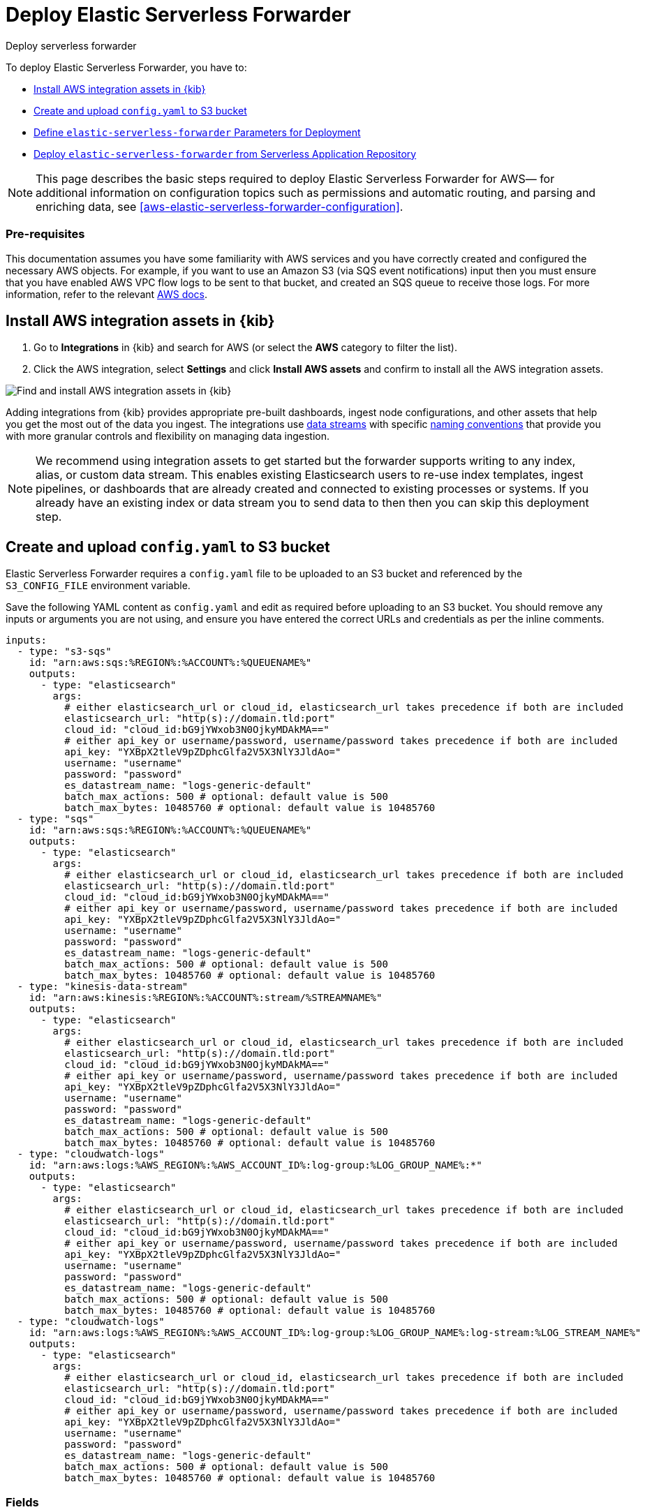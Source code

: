 :aws: AWS

[[aws-deploy-elastic-serverless-forwarder]]
= Deploy Elastic Serverless Forwarder

++++
<titleabbrev>Deploy serverless forwarder</titleabbrev>
++++
:keywords: serverless
:description: Deploy the Elastic Serverless Forwarder using Kibana and the AWS Serverless Application Repository (SAR).

To deploy Elastic Serverless Forwarder, you have to:

* <<aws-serverless-forwarder-deploy-kibana>>
* <<sample-s3-config-file>>
* <<aws-serverless-forwarder-define-deploy-parameters>>
* <<aws-serverless-forwarder-deploy-sar>>

NOTE: This page describes the basic steps required to deploy Elastic Serverless
Forwarder for {aws}— for additional information on configuration topics such as permissions and automatic routing, and parsing and enriching data, see <<aws-elastic-serverless-forwarder-configuration>>.

[discrete]
[[aws-serverless-forwarder-deploy-prereq]]
=== Pre-requisites
This documentation assumes you have some familiarity with {aws} services and you have correctly created and configured the necessary {aws} objects. For example, if you want to use an Amazon S3 (via SQS event notifications) input then you must ensure that you have enabled AWS VPC flow logs to be sent to that bucket, and created an SQS queue to receive those logs. For more information, refer to the relevant https://docs.aws.amazon.com/[{aws} docs].

// Need more details on pre-reqs for other input types

[[aws-serverless-forwarder-deploy-kibana]]
== Install {aws} integration assets in {kib}

. Go to **Integrations** in {kib} and search for {aws} (or select the **{aws}**
  category to filter the list).
. Click the {aws} integration, select **Settings** and click
**Install {aws} assets** and confirm to install all the {aws} integration assets.

[role="screenshot"]
image::images/aws-serverless-forwarder-install-assets.png[Find and install AWS integration assets in {kib}]

Adding integrations from {kib} provides appropriate pre-built dashboards,
ingest node configurations, and other assets that help you get the most out of
the data you ingest. The integrations use https://www.elastic.co/guide/en/elasticsearch/reference/current/data-streams.html[data streams]
with specific https://www.elastic.co/blog/an-introduction-to-the-elastic-data-stream-naming-scheme[naming conventions]
that provide you with more granular controls and flexibility on managing data ingestion.

NOTE: We recommend using integration assets to get started but the forwarder supports writing to any index, alias, or custom data stream. This enables existing Elasticsearch users to re-use index templates, ingest pipelines, or dashboards that are already created and connected to existing processes or systems. If you already have an existing index or data stream you to send data to then then you can skip this deployment step.

[[sample-s3-config-file]]
== Create and upload `config.yaml` to S3 bucket

Elastic Serverless Forwarder requires a `config.yaml` file to be uploaded to an S3 bucket and referenced by the `S3_CONFIG_FILE` environment variable.

Save the following YAML content as `config.yaml` and edit as required before uploading to an S3 bucket. You should remove any inputs or arguments you are not using, and ensure you have entered the correct URLs and credentials as per the inline comments.

[source, yaml]
----

inputs:
  - type: "s3-sqs"
    id: "arn:aws:sqs:%REGION%:%ACCOUNT%:%QUEUENAME%"
    outputs:
      - type: "elasticsearch"
        args:
          # either elasticsearch_url or cloud_id, elasticsearch_url takes precedence if both are included
          elasticsearch_url: "http(s)://domain.tld:port"
          cloud_id: "cloud_id:bG9jYWxob3N0OjkyMDAkMA=="
          # either api_key or username/password, username/password takes precedence if both are included
          api_key: "YXBpX2tleV9pZDphcGlfa2V5X3NlY3JldAo="
          username: "username"
          password: "password"
          es_datastream_name: "logs-generic-default"
          batch_max_actions: 500 # optional: default value is 500
          batch_max_bytes: 10485760 # optional: default value is 10485760
  - type: "sqs"
    id: "arn:aws:sqs:%REGION%:%ACCOUNT%:%QUEUENAME%"
    outputs:
      - type: "elasticsearch"
        args:
          # either elasticsearch_url or cloud_id, elasticsearch_url takes precedence if both are included
          elasticsearch_url: "http(s)://domain.tld:port"
          cloud_id: "cloud_id:bG9jYWxob3N0OjkyMDAkMA=="
          # either api_key or username/password, username/password takes precedence if both are included
          api_key: "YXBpX2tleV9pZDphcGlfa2V5X3NlY3JldAo="
          username: "username"
          password: "password"
          es_datastream_name: "logs-generic-default"
          batch_max_actions: 500 # optional: default value is 500
          batch_max_bytes: 10485760 # optional: default value is 10485760
  - type: "kinesis-data-stream"
    id: "arn:aws:kinesis:%REGION%:%ACCOUNT%:stream/%STREAMNAME%"
    outputs:
      - type: "elasticsearch"
        args:
          # either elasticsearch_url or cloud_id, elasticsearch_url takes precedence if both are included
          elasticsearch_url: "http(s)://domain.tld:port"
          cloud_id: "cloud_id:bG9jYWxob3N0OjkyMDAkMA=="
          # either api_key or username/password, username/password takes precedence if both are included
          api_key: "YXBpX2tleV9pZDphcGlfa2V5X3NlY3JldAo="
          username: "username"
          password: "password"
          es_datastream_name: "logs-generic-default"
          batch_max_actions: 500 # optional: default value is 500
          batch_max_bytes: 10485760 # optional: default value is 10485760
  - type: "cloudwatch-logs"
    id: "arn:aws:logs:%AWS_REGION%:%AWS_ACCOUNT_ID%:log-group:%LOG_GROUP_NAME%:*"
    outputs:
      - type: "elasticsearch"
        args:
          # either elasticsearch_url or cloud_id, elasticsearch_url takes precedence if both are included
          elasticsearch_url: "http(s)://domain.tld:port"
          cloud_id: "cloud_id:bG9jYWxob3N0OjkyMDAkMA=="
          # either api_key or username/password, username/password takes precedence if both are included
          api_key: "YXBpX2tleV9pZDphcGlfa2V5X3NlY3JldAo="
          username: "username"
          password: "password"
          es_datastream_name: "logs-generic-default"
          batch_max_actions: 500 # optional: default value is 500
          batch_max_bytes: 10485760 # optional: default value is 10485760
  - type: "cloudwatch-logs"
    id: "arn:aws:logs:%AWS_REGION%:%AWS_ACCOUNT_ID%:log-group:%LOG_GROUP_NAME%:log-stream:%LOG_STREAM_NAME%"
    outputs:
      - type: "elasticsearch"
        args:
          # either elasticsearch_url or cloud_id, elasticsearch_url takes precedence if both are included
          elasticsearch_url: "http(s)://domain.tld:port"
          cloud_id: "cloud_id:bG9jYWxob3N0OjkyMDAkMA=="
          # either api_key or username/password, username/password takes precedence if both are included
          api_key: "YXBpX2tleV9pZDphcGlfa2V5X3NlY3JldAo="
          username: "username"
          password: "password"
          es_datastream_name: "logs-generic-default"
          batch_max_actions: 500 # optional: default value is 500
          batch_max_bytes: 10485760 # optional: default value is 10485760
----

[[s3-config-file-fields]]
=== Fields

//convert to description list?

`inputs.[]`:

A list of inputs (i.e. triggers) for the Elastic Serverless Forwarder Lambda function.

`inputs.[].type`:

The type of trigger input (`cloudwatch-logs`, `kinesis-data-stream`, `sqs` and `s3-sqs` are currently supported).

`inputs.[].id`:

The ARN of the trigger input according to the type. Multiple input entries can have different unique ids with the same type.
Inputs of type `cloudwatch-logs` accept both CloudWatch Logs Log Group and CloudWatch Logs Log Stream ARNs.

`inputs.[].outputs`:

A list of outputs (i.e. forwarding targets) for the Elastic Serverless Forwarder Lambda function. You can have multiple outputs for an input, but only one output can be defined per type.

`inputs.[].outputs.[].type`:

The type of the forwarding target output (currently only `elasticsearch` supported).

`inputs.[].outputs.[].args`:
Custom init arguments for the specified forwarding target output.

For `elasticsearch` the following arguments are supported:

  * `args.elasticsearch_url`: URL of elasticsearch endpoint in the format `http(s)://domain.tld:port`. Mandatory when `args.cloud_id` is not provided. Will take precedence over `args.cloud_id` if both are defined.
  * `args.cloud_id`: Cloud ID of elasticsearch endpoint. Mandatory when `args.elasticsearch_url` is not provided. Will be ignored if `args.elasticsearch_url` is defined.
  * `args.username`: Username of the elasticsearch instance to connect to. Mandatory when `args.api_key` is not provided. Will take precedence over `args.api_key` if both are defined.
  * `args.password` Password of the elasticsearch instance to connect to. Mandatory when `args.api_key` is not provided. Will take precedence over `args.api_key` if both are defined.
  * `args.api_key`:  API key of elasticsearch endpoint in the format **base64encode(api_key_id:api_key_secret)**. Mandatory when `args.username`  and `args.password` are not provided. Will be ignored if `args.username`/`args.password` are defined.
  * `args.es_datastream_name`: Name of data stream or index where logs should be forwarded to. Lambda supports automatic routing of various {aws} service logs to the corresponding data streams for further processing and storage in the {es} cluster. It supports automatic routing of `aws.cloudtrail`, `aws.cloudwatch_logs`, `aws.elb_logs`, `aws.firewall_logs`, `aws.vpcflow`, and `aws.waf` logs. For other log types, if using data streams, you can optionally set its value in the configuration file according to the naming convention for data streams and available integrations. If the `es_datastream_name` is not specified and it cannot be matched with any of the above {aws} services, then the value will be set to `logs-generic-default`. In version **v0.29.1** and earlier, this configuration parameter was named `es_index_or_datastream_name`. Rename the configuration parameter to `es_datastream_name` in your `config.yaml` file on the S3 bucket to continue using it in the future version. The older name `es_index_or_datastream_name` is deprecated as of version **v0.30.0**. The related backward compatibility code is removed from version **v1.0.0**.
  * `args.batch_max_actions`: (Optional) Maximum number of actions to send in a single bulk request. Default value: 500.
  * `args.batch_max_bytes`: (Optional) Maximum size in bytes to send in a single bulk request. Default value: 10485760 (10MB).
  * `args.ssl_assert_fingerprint`: (Optional) SSL fingerprint for self-signed SSL certificate on HTTPS transport.

[[aws-serverless-forwarder-define-deploy-parameters]]
== Define `elastic-serverless-forwarder` Parameters for Deployment
In order to deploy the Elastic Serverless Forwarder for {aws} you must define some parameters, that will be used by every of the methods available for deployment.

There are four different groups of parameters.

- General Configuration: parameters related to the general configuration and the Elastic Serverless Forwarder behaviour
- Inputs: parameters related to your specific <<aws-serverless-forwarder-inputs>> (ie: event triggers)
- S3 Buckets Permissions: parameters related to the permissions required in order to access the S3 Buckets of <<aws-serverless-forwarder-inputs-s3>>
- Network: permissions related to the network environment of the Elastic Serverless Forwarder

- General Configuration:
  * `ElasticServerlessForwarderS3ConfigFile`
  * `ElasticServerlessForwarderSSMSecrets`
  * `ElasticServerlessForwarderKMSKeys`
  * `ElasticServerlessForwarderAssumeRoles`
- Event Triggers:
  * `ElasticServerlessForwarderSQSEvents`
  * `ElasticServerlessForwarderS3SQSEvents`
  * `ElasticServerlessForwarderKinesisEvents`
  * `ElasticServerlessForwarderCloudWatchLogsEvents`
- S3 Buckets Permissions:
  * `ElasticServerlessForwarderS3Buckets`
- Network:
  * `ElasticServerlessForwarderSecurityGroups`
  * `ElasticServerlessForwarderSubnets`

Parameters:

- `ElasticServerlessForwarderS3ConfigFile`: Set this value to the location of your Elastic Serverless Forwarder configuration file in S3 URL format: `s3://bucket-name/config-file-name`. This will populate the `S3_CONFIG_FILE` environment variable for the forwarder.
- `ElasticServerlessForwarderSSMSecrets`: Add a comma delimited list of {aws} SSM Secrets ARNs used in the `config.yml` (if any).
- `ElasticServerlessForwarderKMSKeys`: Add a comma delimited list of {aws} KMS Keys ARNs to be used for decrypting {aws} SSM Secrets, Kinesis Data Streams or SQS queue (if any).
- `ElasticServerlessForwarderAssumeRoles`: Add a comma delimited list of {aws} IAM Roles ARNs that the Elastic Serverless Forwarder should be given permission for `sts:AssumeRole` action. (if any).
- `ElasticServerlessForwarderSQSEvents`: Add a comma delimited list of Direct SQS queues ARNs to set as event triggers for the forwarder (if any).
- `ElasticServerlessForwarderS3SQSEvents`: Add a comma delimited list of S3 SQS Event Notifications ARNs to set as event triggers for the forwarder (if any).
- `ElasticServerlessForwarderKinesisEvents`: Add a comma delimited list of Kinesis Data Stream ARNs to set as event triggers for the forwarder (if any).
- `ElasticServerlessForwarderCloudWatchLogsEvents`: Add a comma delimited list of Cloudwatch Logs log group ARNs to set subscription filters on the forwarder (if any).
- `ElasticServerlessForwarderS3Buckets`: Add a comma delimited list of S3 bucket ARNs that are sources for the S3 SQS Event Notifications (if any).
- `ElasticServerlessForwarderSecurityGroups`: Add a comma delimited list of security group IDs to attach to the Elastic Serverless Forwarder. Along with the `ElasticServerlessForwarderSubnets` this settings will define the {aws} VPC the Elastic Serverless Forwarder will belong to. Leave it empty if you don't want to    have the Elastic Serverless Forwarder belong to any specific {aws} VPC.
- `ElasticServerlessForwarderSubnets`: Add a comma delimited list of subnets IDs for to the Elastic Serverless Forwarder. Along with the `ElasticServerlessForwarderSecurityGroups` this settings will define the {aws} VPC the Elastic Serverless Forwarder will belong to. Leave it empty if you don't want to have the Elastic Serverless Forwarder belong to any specific {aws} VPC.

[NOTE]
====
Make sure you reference the ARNs specified in your `config.yaml`, and leaving any settings for unused inputs blank
====

[NOTE]
====
In case you set up an {aws} VPC for the Elastic Serverless Forwarder, please comply with the required <<aws-serverless-troubleshooting-vpc-prerequisites,prerequisites>>.
====

[[aws-serverless-forwarder-deploy-sar]]
== Deploy `elastic-serverless-forwarder` from Serverless Application Repository

There are several deployment methods available via the {aws} Serverless Application Repository:

* <<aws-serverless-forwarder-deploy-console>>
* <<aws-serverless-forwarder-deploy-cloudformation>>
* <<aws-serverless-forwarder-deploy-terraform>>

[[aws-serverless-forwarder-deploy-console]]
=== Deploy using {aws} Console

. Log in to {aws} console and open **Lambda**.
. Click **Applications** and then **Create application**.
. Click **Serverless application** and search for **elastic-serverless-forwarder**.
. Select **elastic-serverless-forwarder** from the search results (ignoring any application beginning *helper-*).
+
[role="screenshot"]
image::images/aws-serverless-forwarder-create-function.png[Create Elastic Serverless Forwarder Lambda function within SAR]
+
. Complete the **Application settings** as follows, making sure you reference the ARNs specified in your `config.yaml`, and leaving any settings for unused inputs blank:
    * `ElasticServerlessForwarderS3ConfigFile`: Set the value of the S3 URL in the format `s3://bucket-name/config-file-name` to the configuration file for your deployment of Elastic Serverless Forwarder. This will populate the `S3_CONFIG_FILE` environment variable of the deployed Lambda.
    * `ElasticServerlessForwarderSSMSecrets` add a comma delimited list of {aws} SSM Secrets ARNs referenced in the config yaml file (if any).
    * `ElasticServerlessForwarderKMSKeys` add a comma delimited list of {aws} KMS Keys ARNs to be used for decrypting {aws} SSM Secrets referenced in the config yaml file (if any).
    * `ElasticServerlessForwarderSQSEvents` add a comma delimited list of Direct SQS queues ARNs to set as event triggers for the Lambda (if any).
    * `ElasticServerlessForwarderS3SQSEvents` add a comma delimited list of S3 SQS Event Notifications ARNs to set as event triggers for the Lambda (if any).
    * `ElasticServerlessForwarderKinesisEvents` add a comma delimited list of Kinesis Data Stream ARNs to set as event triggers for the Lambda (if any).
    * `ElasticServerlessForwarderCloudWatchLogsEvents` add a comma delimited list of Cloudwatch Logs Log Groups ARNs to set subscription filters on the Lambda (if any).
    * `ElasticServerlessForwarderS3Buckets` add a comma delimited list of S3 buckets ARNs that are sources for the S3 SQS Event Notifications (if any).
. After your settings have been added, click **Deploy**.
. On the Applications page for **serverlessrepo-elastic-serverless-forwarder**, click **Deployments**.
. Refresh the **Deployment history** until you see the `Create complete` status update. It should take around 5 minutes to deploy &mdash; if the deployment fails for any reason, the create events will be rolled back and you will be able to see an explanation for which event failed.
. (Optional) To enable Elastic APM instrumentation for your new deployment:
    * Go to **Lambda > Functions** within {aws} console, and find and select the function with **serverlessrepo-**.
    * Go to **Configuration** tab and select **Environment Variables**
    * Add the following environment variables:

      | Key                       | Value  |
      |---------------------------|--------|
      |`ELASTIC_APM_ACTIVE`       | `true` |
      |`ELASTIC_APM_SECRET_TOKEN` | token  |
      |`ELASTIC_APM_SERVER_URL`	  | url    |

NOTE: If you have already successfully deployed the forwarder but want to update the application (for example, if a new version of the Lambda function is released), you should go through this deploy step again and use the same **Application name**. This will ensure the function is updated rather than duplicated or created anew.

[[aws-serverless-forwarder-deploy-cloudformation]]
=== Deploy using Cloudformation

. Use the following code to get the semantic version of the latest application:
+
[source, bash]
----
aws serverlessrepo list-application-versions --application-id arn:aws:serverlessrepo:eu-central-1:267093732750:applications/elastic-serverless-forwarder
----
+

. Save the following YAML content as `sar-application.yaml` and fill in the correct parameters according to <<aws-serverless-forwarder-define-deploy-parameters>>:
+
[source, yaml]
----
    Transform: AWS::Serverless-2016-10-31
    Resources:
      SarCloudformationDeployment:
        Type: AWS::Serverless::Application
        Properties:
          Location:
            ApplicationId: 'arn:aws:serverlessrepo:eu-central-1:267093732750:applications/elastic-serverless-forwarder'
            SemanticVersion: '%SEMANTICVERSION%'  ## SET TO CORRECT SEMANTIC VERSION (MUST BE GREATER THAN 1.6.0)
          Parameters:
            ElasticServerlessForwarderS3ConfigFile: ""
            ElasticServerlessForwarderSSMSecrets: ""
            ElasticServerlessForwarderKMSKeys: ""
            ElasticServerlessForwarderAssumeRoles: ""
            ElasticServerlessForwarderSQSEvents: ""
            ElasticServerlessForwarderS3SQSEvents: ""
            ElasticServerlessForwarderKinesisEvents: ""
            ElasticServerlessForwarderCloudWatchLogsEvents: ""
            ElasticServerlessForwarderS3Buckets: ""
            ElasticServerlessForwarderSecurityGroups: ""
            ElasticServerlessForwarderSubnets: ""
----
+

. Deploy the Lambda function from SAR by running the following command:
+
[source, shell]
----
    aws cloudformation deploy --template-file sar-application.yaml --stack-name esf-cloudformation-deployment --capabilities CAPABILITY_IAM CAPABILITY_AUTO_EXPAND
----


NOTE: Starting from **v1.4.0**, if you want to update the Events settings for the forwarder, you do not need to manually delete existing settings before applying new settings.


[[aws-serverless-forwarder-deploy-terraform]]
=== Deploy using Terraform

. Save the following yaml content as `sar-application.tf` and fill in the correct parameters according to <<aws-serverless-forwarder-define-deploy-parameters>>:
+
[source, yaml]
----
  provider "aws" {
    region = ""  ## FILL WITH THE AWS REGION WHERE YOU WANT TO DEPLOY THE ELASTIC SERVERLESS FORWARDER
  }
  data "aws_serverlessapplicationrepository_application" "esf_sar" {
    application_id = "arn:aws:serverlessrepo:eu-central-1:267093732750:applications/elastic-serverless-forwarder"
  }
  resource "aws_serverlessapplicationrepository_cloudformation_stack" "esf_cf_stak" {
    name             = "terraform-elastic-serverless-forwarder"
    application_id   = data.aws_serverlessapplicationrepository_application.esf_sar.application_id
    semantic_version = data.aws_serverlessapplicationrepository_application.esf_sar.semantic_version
    capabilities     = data.aws_serverlessapplicationrepository_application.esf_sar.required_capabilities
  parameters = {
      ElasticServerlessForwarderS3ConfigFile = ""
      ElasticServerlessForwarderSSMSecrets = ""
      ElasticServerlessForwarderKMSKeys = ""
      ElasticServerlessForwarderAssumeRoles = ""
      ElasticServerlessForwarderSQSEvents = ""
      ElasticServerlessForwarderS3SQSEvents = ""
      ElasticServerlessForwarderKinesisEvents = ""
      ElasticServerlessForwarderCloudWatchLogsEvents = ""
      ElasticServerlessForwarderS3Buckets = ""
      ElasticServerlessForwarderSecurityGroups = ""
      ElasticServerlessForwarderSubnets = ""
    }
  }
----
+

. Deploy the function from SAR by running the following commands:
+
[source, shell]
----
  terrafrom init
  terrafrom apply
----
+


[NOTE]
====
Starting from **v1.4.0**, if you want to update the Events settings for the deployment, it is no longer required to manually delete existing settings before applying the new settings.

Due to a https://github.com/hashicorp/terraform-provider-aws/issues/24771[Terraform bug] related to `aws_serverlessapplicationrepository_application`, if you want to delete existing Event parameters you have to set the related `aws_serverlessapplicationrepository_cloudformation_stack.parameters` to a blank space value (`" "`) instead of an empty string (`""`).
====

[[aws-serverless-forwarder-direct-publish]]
== Publish Elastic Serverless Forwarder directly

++++
<titleabbrev>Publish serverless forwarder</titleabbrev>
++++
:keywords: serverless
:description: Publish the Elastic Serverless Forwarder with maximum level of customisation.

In case the customisation available by <<aws-serverless-forwarder-deploy-sar>> are not enough for your case, since version `1.6.0`, it is possible to publish the Elastic Serverless Forwarder directly in your {aws} Account without relying on {aws} Serverless Application Repository (SAR).


If you chose this option, you have to:

* <<aws-serverless-forwarder-deploy-kibana>>
* <<sample-s3-config-file>>
* <<sample-direct-publish-config-file>>
* <<aws-serverless-forwarder-run-publish-script>>

[[sample-direct-publish-config-file]]
=== Create `publish-config.yaml` for the publishing script

Publishing Elastic Serverless Forwarder directly requires a `publish-config.yaml` file to be passed as argument in order to <<aws-serverless-forwarder-run-publish-script>>.

Save the following YAML content as `publish-config.yaml` and edit as required before running the publishing script. You should remove any inputs or arguments you are not using.

[source, yaml]
----

kinesis_data_stream:
    - arn: "arn:aws:kinesis:%REGION%:%ACCOUNT%:stream/%STREAMNAME%"
      batch_size: 10
      batching_window_in_second: 0
      starting_position: TRIM_HORIZON
      starting_position_timestamp: 0
      parallelization_factor: 1
sqs:
    - arn: "arn:aws:sqs:%REGION%:%ACCOUNT%:%QUEUENAME%"
      batch_size: 10
      batching_window_in_second: 0
s3_sqs:
    - arn: "arn:aws:sqs:%REGION%:%ACCOUNT%:%QUEUENAME%"
      batch_size: 10
      batching_window_in_second: 0
cloudwatch_logs:
    - arn: "arn:aws:logs:%AWS_REGION%:%AWS_ACCOUNT_ID%:log-group:%LOG_GROUP_NAME%:*"
    - arn: "arn:aws:logs:%AWS_REGION%:%AWS_ACCOUNT_ID%:log-group:%LOG_GROUP_NAME%:log-stream:%LOG_STREAM_NAME%"
kms_keys:
    - "arn:aws:kms:%AWS_REGION%:%AWS_ACCOUNT_ID%:key/%KMS_KEY_UUID%"
assume_roles:
    - "arn:aws:iam::%AWS_ACCOUNT_ID%:role/%ROLE_NAME%"
s3_buckets:
    - "arn:aws:s3:::%BUCKET_NAME%"
subnets:
    - "%SUBNET_ID%"
security_groups:
    - "%SECURITY_ID%"
s3_config_file: "s3://%S3_CONFIG_BUCKET_NAME%/%S3_CONFIG_OBJECT_KEY%"
continuing_queue_batch_size: 10
continuing_queue_batching_window_in_second: 0

----

[[direct-publish-config-file-fields]]
=== Fields

//convert to description list?

`kinesis_data_stream.[]`:
A list of <<aws-serverless-forwarder-inputs-kinesis>> (i.e. triggers) for the Elastic Serverless Forwarder Lambda function, these are the same as the ones defined in the <<sample-s3-config-file>>.

`kinesis_data_stream.[].arn`:
The ARN of the {aws} Kinesis Data Stream

`kinesis_data_stream.[].batch_size`:
Set this value above the default (`10`) if you experience ingestion delays in your output and `GetRecords.IteratorAgeMilliseconds` and `IncomingRecords` Kinesis CloudWatch metrics for the <<aws-serverless-forwarder-inputs-kinesis>> keep increasing and the average execution time of the Elastic Serverless Forwarder is below 14 minutes. This will increase the number of records the Elastic Serverless Forwarder will process in a single execution for the <<aws-serverless-forwarder-inputs-kinesis>>.

`kinesis_data_stream.[].batching_window_in_second`:
Set this value above the default (`0`) if you experience ingestion delays in your output and `GetRecords.IteratorAgeMilliseconds` and `IncomingRecords` Kinesis CloudWatch metrics for the <<aws-serverless-forwarder-inputs-kinesis>> keep increasing and the average execution time of the Elastic Serverless Forwarder is below 14 minutes. This will increase the number of records the Elastic Serverless Forwarder will process in a single execution for the <<aws-serverless-forwarder-inputs-kinesis>>.

`kinesis_data_stream.[].starting_position`:
Set this value different from the default (`TRIM_HORIZON`) if you want to change the starting position of the records processed by the Elastic Serverless Forwarder for the <<aws-serverless-forwarder-inputs-kinesis>>.

`kinesis_data_stream.[].starting_position_timestamp`:
Set this value to the time from which to start reading, in Unix time seconds, if you set `ElasticServerlessForwarderKinesisStartingPosition` to "AT_TIMESTAMP".

`kinesis_data_stream.[].parallelization_factor`:
Raise this value above the default (`1`) if you experience ingestion delays in your output and `GetRecords.IteratorAgeMilliseconds` and `IncomingRecords` Kinesis CloudWatch metrics for the <<aws-serverless-forwarder-inputs-kinesis>> keep increasing and the average execution time of the Elastic Serverless Forwarder is below 14 minutes. This will increase the number of records the Elastic Serverless Forwarder will process in a single execution for the <<aws-serverless-forwarder-inputs-kinesis>>.

`sqs.[]`:
A list of <<aws-serverless-forwarder-inputs-direct>> (i.e. triggers) for the Elastic Serverless Forwarder Lambda function, these are the same as the ones defined in the <<sample-s3-config-file>>.


`sqs.[].arn`:
The ARN of the {aws} SQS queue trigger input.

`sqs.[].batch_size`:
Set this value above the default (`10`) if you experience ingestion delays in your output and `ApproximateNumberOfMessagesVisible` and `ApproximateAgeOfOldestMessage` SQS CloudWatch metrics for the <<aws-serverless-forwarder-inputs-direct>> keep increasing and the average execution time of the Elastic Serverless Forwarder is below 14 minutes. This will increase the number of messages the Elastic Serverless Forwarder will process in a single execution for the <<aws-serverless-forwarder-inputs-direct>>.

`sqs.[].batching_window_in_second`:
Set this value above the default (`0`) if you experience ingestion delays in your output and `ApproximateNumberOfMessagesVisible` and `ApproximateAgeOfOldestMessage` SQS CloudWatch metrics for the <<aws-serverless-forwarder-inputs-direct>> keep increasing and the average execution time of the Elastic Serverless Forwarder is below 14 minutes. This will increase the number of messages the Elastic Serverless Forwarder will process in a single execution for the <<aws-serverless-forwarder-inputs-direct>>.

`s3_sqs.[]`:
A list of <<aws-serverless-forwarder-inputs-s3>> (i.e. triggers) for the Elastic Serverless Forwarder Lambda function, these are the same as the ones defined in the <<sample-s3-config-file>>.


`s3_sqs.[].arn`:
The ARN of the {aws} SQS queue receiving S3 Notifications trigger input.

`s3_sqs.[].batch_size`:
Set this value above the default (`10`) if you experience ingestion delays in your output and `ApproximateNumberOfMessagesVisible` and `ApproximateAgeOfOldestMessage` SQS CloudWatch metrics for the <<aws-serverless-forwarder-inputs-s3>> keep increasing and the average execution time of the Elastic Serverless Forwarder is below 14 minutes. This will increase the number of messages the Elastic Serverless Forwarder will process in a single execution for the <<aws-serverless-forwarder-inputs-s3>>.

`s3_sqs.[].batching_window_in_second`:
Set this value above the default (`0`) if you experience ingestion delays in your output and `ApproximateNumberOfMessagesVisible` and `ApproximateAgeOfOldestMessage` SQS CloudWatch metrics for the <<aws-serverless-forwarder-inputs-s3>> keep increasing and the average execution time of the Elastic Serverless Forwarder is below 14 minutes. This will increase the number of messages the Elastic Serverless Forwarder will process in a single execution for the <<aws-serverless-forwarder-inputs-s3>>.

`cloudwatch_logs.[]`:
A list of <<aws-serverless-forwarder-inputs-cloudwatch>> (i.e. triggers) for the Elastic Serverless Forwarder Lambda function, these are the same as the ones defined in the <<sample-s3-config-file>>.

`cloudwatch_logs.[].arn`:
The ARN of the {aws} CloudWatch Logs trigger input. This field accept both CloudWatch Logs Log Group and CloudWatch Logs Log Stream ARNs.

`kms_keys.[]`:
A list of {aws} KMS Keys ARNs to be used for decrypting {aws} SSM Secrets, Kinesis Data Streams or SQS queue (if any).

`assume_roles.[]`:
A list of {aws} IAM Roles ARNs that the Elastic Serverless Forwarder should be given permission for `sts:AssumeRole` action. (if any).

`s3_buckets.[]`:
A list of S3 bucket ARNs that are sources for the S3 SQS Event Notifications (if any).

`subnets.[]`:
A list of subnets IDs for to the Elastic Serverless Forwarder. Along with the `security_groups.[]` this settings will define the {aws} VPC the Elastic Serverless Forwarder will belong to. Leave it empty if you don't want to have the Elastic Serverless Forwarder belong to any specific {aws} VPC.

`security_groups.[]`:
A list of security group IDs to attach to the Elastic Serverless Forwarder. Along with the `subnets.[]` this settings will define the {aws} VPC the Elastic Serverless Forwarder will belong to. Leave it empty if you don't want to have the Elastic Serverless Forwarder belong to any specific {aws} VPC.

`s3_config_file`: Set this value to the location of your Elastic Serverless Forwarder configuration file in S3 URL format: `s3://bucket-name/config-file-name`. This will populate the `S3_CONFIG_FILE` environment variable for the forwarder.

`continuing_queue_batch_size`: Set this value above the default (`10`) if you experience ingestion delays in your output and `ApproximateNumberOfMessagesVisible` and `ApproximateAgeOfOldestMessage` SQS CloudWatch metrics for the _Continuing queue_ keep increasing and the average execution time of the Elastic Serverless Forwarder is below 14 minutes. This will increase the number of messages the Elastic Serverless Forwarder will process in a single execution for the _Continuing queue_.

`continuing_queue_batching_window_in_second`: Set this value above the default (`0`) if you experience ingestion delays in your output and `ApproximateNumberOfMessagesVisible` and `ApproximateAgeOfOldestMessage` SQS CloudWatch metrics for the _Continuing queue_ keep increasing and the average execution time of the Elastic Serverless Forwarder is below 14 minutes. This will increase the number of messages the Elastic Serverless Forwarder will process in a single execution for the _Continuing queue_.

[[aws-serverless-forwarder-run-publish-script]]
== Run the publishing script

In the root of the https://github.com/elastic/elastic-serverless-forwarder[Elastic Serverless Forwarder Repository]  is available a bash script for publishing directly the Elastic Serveless Forwarder on your {aws} Account.
The name of the script is `publish_lambda.sh`.

=== Publishing script arguments
[source, bash]
----

 $ ./publish_lambda.sh
    AWS CLI (https://aws.amazon.com/cli/), SAM (https://docs.aws.amazon.com/serverless-application-model/latest/developerguide/install-sam-cli.html) and Python3.9 with pip3 required
    Please, before launching the tool execute "$ pip3 install ruamel.yaml"
Usage: ./publish_lambda.sh config-path lambda-name forwarder-tag bucket-name region
    Arguments:
    config-path: full path to the publish configuration
    lambda-name: name of the lambda to be published in the account
    forwarder-tag: tag of the elastic serverless forwarder to publish
    bucket-name: bucket name where to store the zip artifact for the lambda
                 (it will be created if it doesn't exists, otherwise
                  you need already to have proper access to it)
    region: region where to publish in
----

=== Prerequisites
Python3.9 with pip3 is a prerequirement for the script.
https://aws.amazon.com/cli/[{aws} CLI], https://docs.aws.amazon.com/serverless-application-model/latest/developerguide/install-sam-cli.html[SAM CLI] and the https://pypi.org/project/ruamel.yaml/[ruamel.yaml package] must be installed as well:

[source, bash]
----

$ pip3 install awscli aws-sam-cli ruamel.yaml

----

=== Running the script
Assuming you have saved `publish-config.yaml` in the directory you run `publish_lambda.sh` from, here's an example for running the script:

[source, bash]
----

$ ./publish_lambda.sh ./publish-config.yaml first-lambda lambda-v1.5.0 s3-bucket-name eu-central-1

----

=== Updating the Elastic Serverless Forwarder to a new version
In order to update the version of an already published Elastic Serverless Forwarder, without changing its configuration, you can just run the publishing script again passing a new https://github.com/elastic/elastic-serverless-forwarder/tags[`forwarder-tag`] argument:

[source, bash]
----

$ ./publish_lambda.sh ./publish-config.yaml first-lambda lambda-v1.6.0 s3-bucket-name eu-central-1

----

=== Changing the Elastic Serverless Forwarder configuration
In case you want to change the configuration of an already published Elastic Serverless Forwarder, without changing its version, you should update the `publish-config.yaml` as desired and run again the script using the same `forwarder-tag` currently published:

[source, bash]
----

$ ./publish_lambda.sh ./publish-config.yaml first-lambda lambda-v1.5.0 s3-bucket-name eu-central-1

----

=== Publishing Elastic Serverless Forwarder multiple times
If you want to publish multiple times the Elastic Serverless Forwarder, with different configurations each, you should create two different `publish-config.yaml` with unique names and run the publishing script two times referring the proper values for `config-path` and `lambda-name` arguments:

[source, bash]
----

$ ./publish_lambda.sh ./publish-config-for-first-lambda.yaml first-lambda lambda-v1.5.0 s3-bucket-name eu-central-1

$ ./publish_lambda.sh ./publish-config-for-second-lambda.yaml second-lambda lambda-v1.5.0 s3-bucket-name eu-central-1

----
